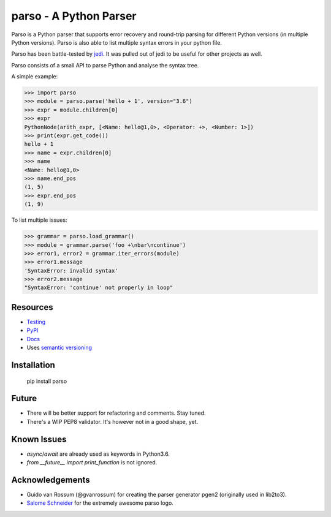 ###################################################################
parso - A Python Parser
###################################################################


.. image:: https://travis-ci.org/davidhalter/parso.svg?branch=master
    :target: https://travis-ci.org/davidhalter/parso
    :alt: Travis CI build status

.. image:: https://coveralls.io/repos/github/davidhalter/parso/badge.svg?branch=master
    :target: https://coveralls.io/github/davidhalter/parso?branch=master
    :alt: Coverage Status

.. image:: https://raw.githubusercontent.com/davidhalter/parso/master/docs/_static/logo_characters.png

Parso is a Python parser that supports error recovery and round-trip parsing
for different Python versions (in multiple Python versions). Parso is also able
to list multiple syntax errors in your python file.

Parso has been battle-tested by jedi_. It was pulled out of jedi to be useful
for other projects as well.

Parso consists of a small API to parse Python and analyse the syntax tree.

A simple example:

.. code-block:: python

    >>> import parso
    >>> module = parso.parse('hello + 1', version="3.6")
    >>> expr = module.children[0]
    >>> expr
    PythonNode(arith_expr, [<Name: hello@1,0>, <Operator: +>, <Number: 1>])
    >>> print(expr.get_code())
    hello + 1
    >>> name = expr.children[0]
    >>> name
    <Name: hello@1,0>
    >>> name.end_pos
    (1, 5)
    >>> expr.end_pos
    (1, 9)

To list multiple issues:

.. code-block:: python

    >>> grammar = parso.load_grammar()
    >>> module = grammar.parse('foo +\nbar\ncontinue')
    >>> error1, error2 = grammar.iter_errors(module)
    >>> error1.message
    'SyntaxError: invalid syntax'
    >>> error2.message
    "SyntaxError: 'continue' not properly in loop"

Resources
=========

- `Testing <https://parso.readthedocs.io/en/latest/docs/development.html#testing>`_
- `PyPI <https://pypi.python.org/pypi/parso>`_
- `Docs <https://parso.readthedocs.org/en/latest/>`_
- Uses `semantic versioning <https://semver.org/>`_

Installation
============

    pip install parso

Future
======

- There will be better support for refactoring and comments. Stay tuned.
- There's a WIP PEP8 validator. It's however not in a good shape, yet.

Known Issues
============

- `async`/`await` are already used as keywords in Python3.6.
- `from __future__ import print_function` is not ignored.


Acknowledgements
================

- Guido van Rossum (@gvanrossum) for creating the parser generator pgen2
  (originally used in lib2to3).
- `Salome Schneider <https://www.crepes-schnaegg.ch/cr%C3%AApes-schn%C3%A4gg/kunst-f%C3%BCrs-cr%C3%AApes-mobil/>`_
  for the extremely awesome parso logo.


.. _jedi: https://github.com/davidhalter/jedi
